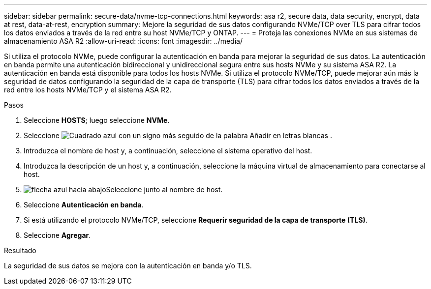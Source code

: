 ---
sidebar: sidebar 
permalink: secure-data/nvme-tcp-connections.html 
keywords: asa r2, secure data, data security, encrypt, data at rest, data-at-rest, encryption 
summary: Mejore la seguridad de sus datos configurando NVMe/TCP over TLS para cifrar todos los datos enviados a través de la red entre su host NVMe/TCP y ONTAP. 
---
= Proteja las conexiones NVMe en sus sistemas de almacenamiento ASA R2
:allow-uri-read: 
:icons: font
:imagesdir: ../media/


[role="lead"]
Si utiliza el protocolo NVMe, puede configurar la autenticación en banda para mejorar la seguridad de sus datos. La autenticación en banda permite una autenticación bidireccional y unidireccional segura entre sus hosts NVMe y su sistema ASA R2. La autenticación en banda está disponible para todos los hosts NVMe. Si utiliza el protocolo NVMe/TCP, puede mejorar aún más la seguridad de datos configurando la seguridad de la capa de transporte (TLS) para cifrar todos los datos enviados a través de la red entre los hosts NVMe/TCP y el sistema ASA R2.

.Pasos
. Seleccione *HOSTS*; luego seleccione *NVMe*.
. Seleccione image:icon_add_blue_bg.png["Cuadrado azul con un signo más seguido de la palabra Añadir en letras blancas"] .
. Introduzca el nombre de host y, a continuación, seleccione el sistema operativo del host.
. Introduzca la descripción de un host y, a continuación, seleccione la máquina virtual de almacenamiento para conectarse al host.
. image:icon_dropdown_arrow.gif["flecha azul hacia abajo"]Seleccione junto al nombre de host.
. Seleccione *Autenticación en banda*.
. Si está utilizando el protocolo NVMe/TCP, seleccione *Requerir seguridad de la capa de transporte (TLS)*.
. Seleccione *Agregar*.


.Resultado
La seguridad de sus datos se mejora con la autenticación en banda y/o TLS.
